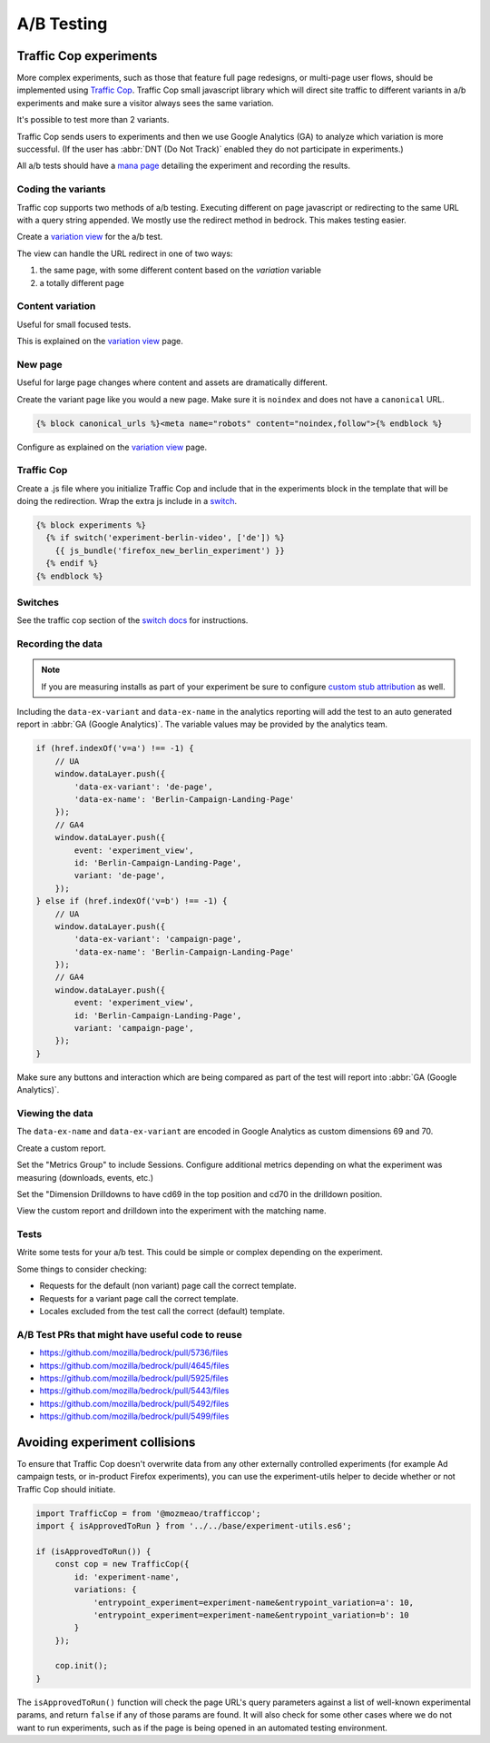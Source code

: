 .. This Source Code Form is subject to the terms of the Mozilla Public
.. License, v. 2.0. If a copy of the MPL was not distributed with this
.. file, You can obtain one at https://mozilla.org/MPL/2.0/.

.. _ab_testing:

===========
A/B Testing
===========

Traffic Cop experiments
-----------------------

More complex experiments, such as those that feature full page redesigns, or
multi-page user flows, should be implemented using `Traffic Cop
<https://github.com/mozmeao/trafficcop/>`_. Traffic Cop small javascript
library which will direct site traffic to different variants in a/b
experiments and make sure a visitor always sees the same variation.

It's possible to test more than 2 variants.

Traffic Cop sends users to experiments and then we use Google Analytics (GA) to
analyze which variation is more successful. (If the user has :abbr:`DNT (Do Not Track)`
enabled they do not participate in experiments.)

All a/b tests should have a `mana page <https://mana.mozilla.org/wiki/display/EN/Details+of+experiments+by+mozilla.org+team>`_
detailing the experiment and recording the results.

Coding the variants
~~~~~~~~~~~~~~~~~~~

Traffic cop supports two methods of a/b testing. Executing different on page
javascript or  redirecting to the same URL with a query string appended. We
mostly use the redirect method in bedrock. This makes testing easier.

Create a `variation view <http://bedrock.readthedocs.io/en/latest/coding.html#variation-views>`_
for the a/b test.

The view can handle the URL redirect in one of two ways:

#. the same page, with some different content based on the `variation` variable
#. a totally different page

Content variation
~~~~~~~~~~~~~~~~~

Useful for small focused tests.

This is explained on the `variation view <http://bedrock.readthedocs.io/en/latest/coding.html#variation-views>`_
page.

New page
~~~~~~~~

Useful for large page changes where content and assets are dramatically
different.

Create the variant page like you would a new page. Make sure it is ``noindex``
and does not have a ``canonical`` URL.

.. code-block:: jinja

    {% block canonical_urls %}<meta name="robots" content="noindex,follow">{% endblock %}


Configure as explained on the `variation view <http://bedrock.readthedocs.io/en/latest/coding.html#variation-views>`_
page.

Traffic Cop
~~~~~~~~~~~

Create a .js file where you initialize Traffic Cop and include that in the
experiments block in the template that will be doing the redirection. Wrap the
extra js include in a `switch <http://bedrock.readthedocs.io/en/latest/install.html#feature-flipping-aka-switches>`_.

.. code-block:: jinja

    {% block experiments %}
      {% if switch('experiment-berlin-video', ['de']) %}
        {{ js_bundle('firefox_new_berlin_experiment') }}
      {% endif %}
    {% endblock %}

Switches
~~~~~~~~

See the traffic cop section of the `switch docs <http://bedrock.readthedocs.io/en/latest/install.html#feature-flipping-aka-switches>`_ for instructions.

Recording the data
~~~~~~~~~~~~~~~~~~

.. Note::

    If you are measuring installs as part of your experiment be sure to configure `custom stub attribution <https://bedrock.readthedocs.io/en/latest/firefox-stub-attribution.html#measuring-campaigns-and-experiments>`_ as well.

Including the ``data-ex-variant`` and ``data-ex-name`` in the analytics
reporting will add the test to an auto generated report in :abbr:`GA (Google Analytics)`.
The variable values may be provided by the analytics team.

.. code-block:: javascript

    if (href.indexOf('v=a') !== -1) {
        // UA
        window.dataLayer.push({
            'data-ex-variant': 'de-page',
            'data-ex-name': 'Berlin-Campaign-Landing-Page'
        });
        // GA4
        window.dataLayer.push({
            event: 'experiment_view',
            id: 'Berlin-Campaign-Landing-Page',
            variant: 'de-page',
        });
    } else if (href.indexOf('v=b') !== -1) {
        // UA
        window.dataLayer.push({
            'data-ex-variant': 'campaign-page',
            'data-ex-name': 'Berlin-Campaign-Landing-Page'
        });
        // GA4
        window.dataLayer.push({
            event: 'experiment_view',
            id: 'Berlin-Campaign-Landing-Page',
            variant: 'campaign-page',
        });
    }

Make sure any buttons and interaction which are being compared as part of the
test will report into :abbr:`GA (Google Analytics)`.

Viewing the data
~~~~~~~~~~~~~~~~~~

The ``data-ex-name`` and ``data-ex-variant`` are encoded in Google Analytics as custom dimensions 69 and 70.

Create a custom report.

Set the "Metrics Group" to include Sessions. Configure additional metrics depending on what the experiment was measuring (downloads, events, etc.)

Set the "Dimension Drilldowns to have cd69 in the top position and cd70 in the drilldown position.

View the custom report and drilldown into the experiment with the matching name.

Tests
~~~~~

Write some tests for your a/b test. This could be simple or complex depending
on the experiment.

Some things to consider checking:

- Requests for the default (non variant) page call the correct template.
- Requests for a variant page call the correct template.
- Locales excluded from the test call the correct (default) template.

A/B Test PRs that might have useful code to reuse
~~~~~~~~~~~~~~~~~~~~~~~~~~~~~~~~~~~~~~~~~~~~~~~~~

- https://github.com/mozilla/bedrock/pull/5736/files
- https://github.com/mozilla/bedrock/pull/4645/files
- https://github.com/mozilla/bedrock/pull/5925/files
- https://github.com/mozilla/bedrock/pull/5443/files
- https://github.com/mozilla/bedrock/pull/5492/files
- https://github.com/mozilla/bedrock/pull/5499/files

Avoiding experiment collisions
------------------------------

To ensure that Traffic Cop doesn't overwrite data from any other externally
controlled experiments (for example Ad campaign tests, or in-product Firefox
experiments), you can use the experiment-utils helper to decide whether or
not Traffic Cop should initiate.

.. code-block:: javascript

    import TrafficCop = from '@mozmeao/trafficcop';
    import { isApprovedToRun } from '../../base/experiment-utils.es6';

    if (isApprovedToRun()) {
        const cop = new TrafficCop({
            id: 'experiment-name',
            variations: {
                'entrypoint_experiment=experiment-name&entrypoint_variation=a': 10,
                'entrypoint_experiment=experiment-name&entrypoint_variation=b': 10
            }
        });

        cop.init();
    }

The ``isApprovedToRun()`` function will check the page URL's query parameters
against a list of well-known experimental params, and return ``false`` if
any of those params are found. It will also check for some other cases where
we do not want to run experiments, such as if the page is being opened in
an automated testing environment.
